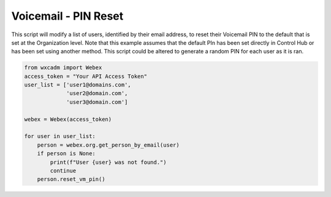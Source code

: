 Voicemail - PIN Reset
=====================
This script will modify a list of users, identified by their email address, to reset their Voicemail PIN to the default
that is set at the Organization level. Note that this example assumes that the default PIn has been set directly in
Control Hub or has been set using another method. This script could be altered to generate a random PIN for each user
as it is ran.

.. code-block:: python

    from wxcadm import Webex
    access_token = "Your API Access Token"
    user_list = ['user1@domains.com',
                 'user2@domain.com',
                 'user3@domain.com']

    webex = Webex(access_token)

    for user in user_list:
        person = webex.org.get_person_by_email(user)
        if person is None:
            print(f"User {user} was not found.")
            continue
        person.reset_vm_pin()
